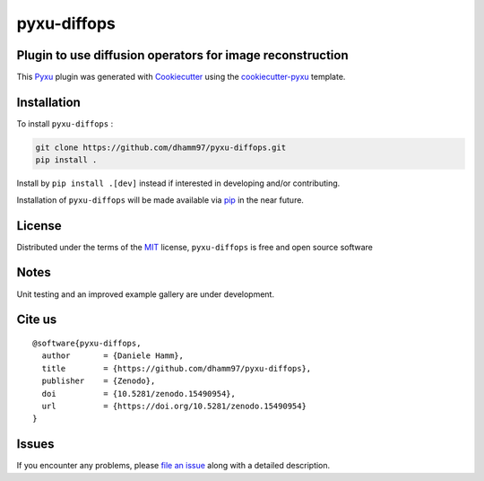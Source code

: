 pyxu-diffops
============

.. image:: https://zenodo.org/badge/884387426.svg
  :target: https://doi.org/10.5281/zenodo.15490953
  :alt: DOI

Plugin to use diffusion operators for image reconstruction
----------------------------------------------------------

This `Pyxu`_ plugin was generated with `Cookiecutter`_ using the `cookiecutter-pyxu`_ template.

.. Don't miss the `contributing-guide`_ to set up your new package and to review the Pyxu `developer notes`_.

Installation
------------

To install ``pyxu-diffops`` :

.. code-block:: bash

   git clone https://github.com/dhamm97/pyxu-diffops.git
   pip install .

Install by ``pip install .[dev]`` instead if interested in developing and/or contributing.

Installation of ``pyxu-diffops`` will be made available via `pip`_ in the near future.

License
-------

Distributed under the terms of the `MIT`_ license,
``pyxu-diffops`` is free and open source software

Notes
-----

Unit testing and an improved example gallery are under development.

Cite us
-------

::

  @software{pyxu-diffops,
    author       = {Daniele Hamm},
    title        = {https://github.com/dhamm97/pyxu-diffops},
    publisher    = {Zenodo},
    doi          = {10.5281/zenodo.15490954},
    url          = {https://doi.org/10.5281/zenodo.15490954}
  }

Issues
------

If you encounter any problems, please `file an issue`_ along with a detailed description.

.. _Pyxu: https://github.com/pyxu-org/pyxu
.. _contributing-guide: https://pyxu-org.github.io/fair/contribute.html
.. _developer notes: https://pyxu-org.github.io/fair/dev_notes.html
.. _Cookiecutter: https://github.com/audreyr/cookiecutter
.. _MIT: http://opensource.org/licenses/MIT
.. _BSD-3: http://opensource.org/licenses/BSD-3-Clause
.. _GNU GPL v3.0: http://www.gnu.org/licenses/gpl-3.0.txt
.. _GNU LGPL v3.0: http://www.gnu.org/licenses/lgpl-3.0.txt
.. _Apache Software License 2.0: http://www.apache.org/licenses/LICENSE-2.0
.. _Mozilla Public License 2.0: https://www.mozilla.org/media/MPL/2.0/index.txt
.. _cookiecutter-pyxu: https://github.com/pyxu-org/cookiecutter-pyxu

.. _file an issue: https://github.com/dhamm97/pyxu-diffops/issues

.. _tox: https://tox.readthedocs.io/en/latest/
.. _pip: https://pypi.org/project/pip/
